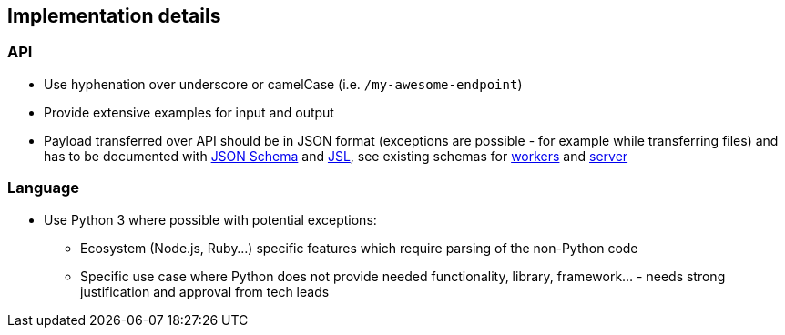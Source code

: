 == Implementation details

=== API

* Use hyphenation over underscore or camelCase (i.e. `/my-awesome-endpoint`)
* Provide extensive examples for input and output
* Payload transferred over API should be in JSON format (exceptions are possible - for example while transferring files) and has to be documented with http://json-schema.org/[JSON Schema] and https://jsl.readthedocs.io/en/latest/tutorial.html[JSL], see existing schemas for https://github.com/fabric8-analytics/fabric8-analytics-worker/tree/master/f8a_worker/workers/schemas[workers] and https://github.com/fabric8-analytics/fabric8-analytics-server/tree/master/bayesian/schemas[server]


=== Language

* Use Python 3 where possible with potential exceptions:
** Ecosystem (Node.js, Ruby...) specific features which require parsing of the non-Python code
** Specific use case where Python does not provide needed functionality, library, framework... - needs strong justification and approval from tech leads
